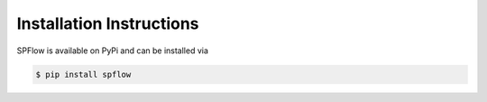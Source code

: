 .. _installation-instructions-link:

Installation Instructions
=========================

SPFlow is available on PyPi and can be installed via

.. code:: bash

    $ pip install spflow
